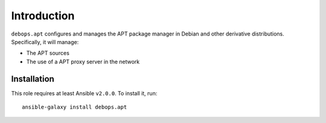 Introduction
============

``debops.apt`` configures and manages the APT package manager in Debian and
other derivative distributions. Specifically, it will manage:

* The APT sources
* The use of a APT proxy server in the network


Installation
~~~~~~~~~~~~

This role requires at least Ansible ``v2.0.0``. To install it, run::

    ansible-galaxy install debops.apt

..
 Local Variables:
 mode: rst
 ispell-local-dictionary: "american"
 End:
